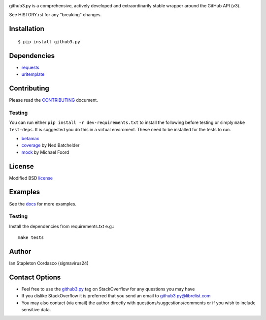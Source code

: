 .. image::
    https://raw.github.com/sigmavirus24/github3.py/develop/images/gh3-logo.png

github3.py is a comprehensive, actively developed and extraordinarily stable 
wrapper around the GitHub API (v3).

See HISTORY.rst for any "breaking" changes.

Installation
------------

::

    $ pip install github3.py

Dependencies
------------

- requests_
- uritemplate_

.. _requests: https://github.com/kennethreitz/requests
.. _uritemplate: https://github.com/sigmavirus24/uritemplate

Contributing
------------

Please read the `CONTRIBUTING`_ document.

.. _CONTRIBUTING: https://github.com/sigmavirus24/github3.py/blob/develop/CONTRIBUTING.rst

Testing
~~~~~~~

You can run either ``pip install -r dev-requirements.txt`` to install the 
following before testing or simply ``make test-deps``. It is suggested you do 
this in a virtual enviroment. These need to be installed for the tests to run.

- betamax_
- coverage_ by Ned Batchelder
- mock_ by Michael Foord

.. _betamax: https://github.com/sigmavirus24/betamax
.. _coverage: http://nedbatchelder.com/code/coverage/
.. _mock: https://mock.readthedocs.io/en/latest/

License
-------

Modified BSD license_

.. _license: https://github.com/sigmavirus24/github3.py/blob/develop/LICENSE

Examples
--------

See the docs_ for more examples.

.. _docs: https://github3.readthedocs.io/en/latest/index.html#more-examples

Testing
~~~~~~~

Install the dependencies from requirements.txt e.g.:

::

    make tests

Author
------

Ian Stapleton Cordasco (sigmavirus24)

Contact Options
---------------

- Feel free to use the `github3.py`_ tag on StackOverflow for any questions 
  you may have
- If you dislike StackOverflow it is preferred that you send an email to 
  github3.py@librelist.com
- You may also contact (via email) the author directly with 
  questions/suggestions/comments or if you wish to include sensitive data.

.. _github3.py: http://stackoverflow.com/questions/tagged/github3.py
